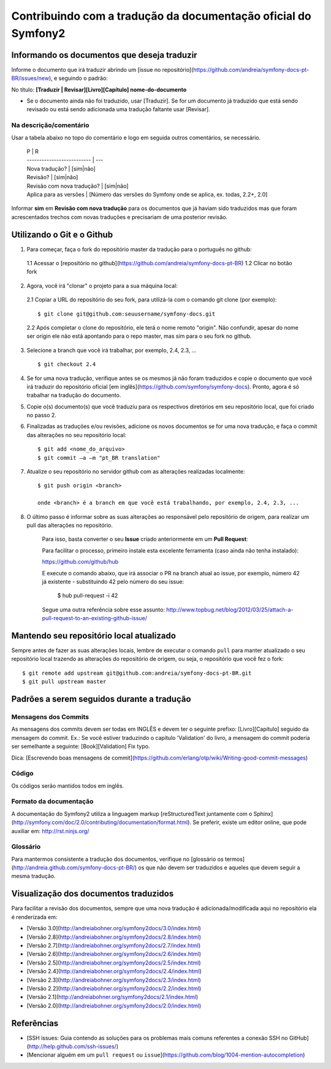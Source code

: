 Contribuindo com a tradução da documentação oficial do Symfony2
===============================================================

Informando os documentos que deseja traduzir
--------------------------------------------

Informe o documento que irá traduzir abrindo um [issue no repositório](https://github.com/andreia/symfony-docs-pt-BR/issues/new), e seguindo o padrão:

No título: 
**\[Traduzir | Revisar\]\[Livro\]\[Capítulo\] nome-do-documento**

- Se o documento ainda não foi traduzido, usar \[Traduzir\]. Se for um documento já traduzido que está sendo revisado ou está sendo adicionada uma tradução faltante usar \[Revisar\].

Na descrição/comentário
~~~~~~~~~~~~~~~~~~~~~~~

Usar a tabela abaixo no topo do comentário e logo em seguida outros comentários, se necessário.

    | P                          | R
    | -------------------------- | ---
    | Nova tradução?             | \[sim|não\]
    | Revisão?                   | \[sim|não\]
    | Revisão com nova tradução? | \[sim|não\]
    | Aplica para as versões     | \[Número das versões do Symfony onde se aplica, ex. todas, 2.2+, 2.0\]

Informar **sim** em **Revisão com nova tradução** para os documentos que já haviam sido traduzidos mas que foram acrescentados trechos com novas traduções e precisariam de uma posterior revisão.

Utilizando o Git e o Github
---------------------------

1. Para começar, faça o fork do repositório master da tradução para o português no github:

  1.1 Acessar o [repositório no github](https://github.com/andreia/symfony-docs-pt-BR)
  1.2 Clicar no botão fork

2. Agora, você irá "clonar" o projeto para a sua máquina local:

  2.1 Copiar a URL do repositório do seu fork, para utilizá-la com o comando git clone \(por exemplo\)::

    $ git clone git@github.com:seuusername/symfony-docs.git

  2.2 Após completar o clone do repositório, ele terá o nome remoto "origin". Não confundir, apesar do nome ser origin ele não está apontando para o repo master, mas sim para o seu fork no github.

3. Selecione a branch que você irá trabalhar, por exemplo, 2.4, 2.3, ... ::

    $ git checkout 2.4

4. Se for uma nova tradução, verifique antes se os mesmos já não foram traduzidos e copie o documento que você irá traduzir do repositório oficial [em inglês](https://github.com/symfony/symfony-docs). Pronto, agora é só trabalhar na tradução do documento.

5. Copie o(s) documento(s) que você traduziu para os respectivos diretórios em seu repositório local, que foi criado no passo 2.

6. Finalizadas as traduções e/ou revisões, adicione os novos documentos se for uma nova tradução, e faça o commit das alterações no seu repositório local::

    $ git add <nome_do_arquivo>
    $ git commit –a –m "pt_BR translation"

7. Atualize o seu repositório no servidor github com as alterações realizadas localmente::

    $ git push origin <branch>

    onde <branch> é a branch em que você está trabalhando, por exemplo, 2.4, 2.3, ...

8. O último passo é informar sobre as suas alterações ao responsável pelo repositório de origem, para realizar um pull das alterações no repositório. 

    Para isso, basta converter o seu **Issue** criado anteriormente em um **Pull Request**:

    Para facilitar o processo, primeiro instale esta excelente ferramenta (caso ainda não tenha instalado):

    https://github.com/github/hub

    E execute o comando abaixo, que irá associar o PR na branch atual ao issue, por exemplo, número 42 já existente - substituindo 42 pelo número do seu issue:

        $ hub pull-request -i 42

    Segue uma outra referência sobre esse assunto: http://www.topbug.net/blog/2012/03/25/attach-a-pull-request-to-an-existing-github-issue/


Mantendo seu repositório local atualizado
-----------------------------------------

Sempre antes de fazer as suas alterações locais, lembre de executar o comando ``pull`` para manter atualizado o seu repositório local trazendo as alterações do repositório de origem, ou seja, o repositório que você fez o fork::

    $ git remote add upstream git@github.com:andreia/symfony-docs-pt-BR.git
    $ git pull upstream master


Padrões a serem seguidos durante a tradução
-------------------------------------------

Mensagens dos Commits
~~~~~~~~~~~~~~~~~~~~~

As mensagens dos commits devem ser todas em INGLÊS e devem ter o seguinte prefixo:
\[Livro\]\[Capítulo\] seguido da mensagem do commit.
Ex.: Se você estiver traduzindo o capítulo 'Validation' do livro, a mensagem do commit poderia ser semelhante a seguinte:
\[Book\]\[Validation\] Fix typo.

Dica: [Escrevendo boas mensagens de commit](https://github.com/erlang/otp/wiki/Writing-good-commit-messages)

Código
~~~~~~

Os códigos serão mantidos todos em inglês.

Formato da documentação
~~~~~~~~~~~~~~~~~~~~~~~

A documentação do Symfony2 utiliza a linguagem markup [reStructuredText juntamente com o Sphinx](http://symfony.com/doc/2.0/contributing/documentation/format.html).
Se preferir, existe um editor online, que pode auxiliar em: http://rst.ninjs.org/

Glossário
~~~~~~~~~

Para mantermos consistente a tradução dos documentos, verifique no [glossário os termos](http://andreia.github.com/symfony-docs-pt-BR/)
os que não devem ser traduzidos e aqueles que devem seguir a mesma tradução.

Visualização dos documentos traduzidos
--------------------------------------

Para facilitar a revisão dos documentos, sempre que uma nova tradução é adicionada/modificada aqui no repositório ela é renderizada em:

* [Versão 3.0](http://andreiabohner.org/symfony2docs/3.0/index.html)
* [Versão 2.8](http://andreiabohner.org/symfony2docs/2.8/index.html)
* [Versão 2.7](http://andreiabohner.org/symfony2docs/2.7/index.html)
* [Versão 2.6](http://andreiabohner.org/symfony2docs/2.6/index.html)
* [Versão 2.5](http://andreiabohner.org/symfony2docs/2.5/index.html)
* [Versão 2.4](http://andreiabohner.org/symfony2docs/2.4/index.html)
* [Versão 2.3](http://andreiabohner.org/symfony2docs/2.3/index.html)
* [Versão 2.2](http://andreiabohner.org/symfony2docs/2.2/index.html)
* [Versão 2.1](http://andreiabohner.org/symfony2docs/2.1/index.html)
* [Versão 2.0](http://andreiabohner.org/symfony2docs/2.0/index.html)

Referências
-----------

- [SSH issues: Guia contendo as soluções para os problemas mais comuns referentes a conexão SSH no GitHub](http://help.github.com/ssh-issues/)
- [Mencionar alguém em um ``pull request`` ou ``issue``](https://github.com/blog/1004-mention-autocompletion)
